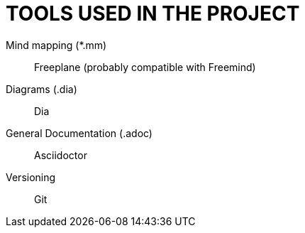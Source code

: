 = TOOLS USED IN THE PROJECT

Mind mapping (*.mm):: Freeplane (probably compatible with Freemind)
Diagrams (.dia):: Dia
General Documentation (.adoc):: Asciidoctor
Versioning:: Git
